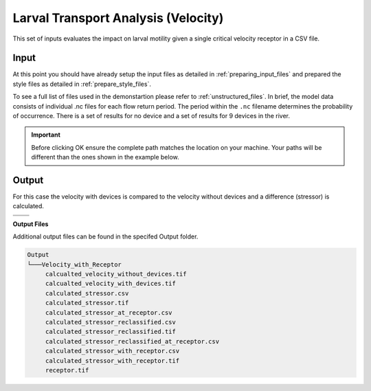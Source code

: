 Larval Transport Analysis (Velocity)
^^^^^^^^^^^^^^^^^^^^^^^^^^^^^^^^^^^^

This set of inputs evaluates the impact on larval motility given a single critical velocity receptor in a CSV file.

Input
""""""

At this point you should have already setup the input files as detailed in :ref:`preparing_input_files` and prepared the style files as detailed in :ref:`prepare_style_files`. 

.. To run this demonstration, use the **Load GUI Inputs** button located at the bottom left of the SEAT GUI, navigate to :file:`DEMO unstructured/velocity_with_receptor_demo.ini`, and click OK to load the inputs. If you need detailed instructions on how to load inputs, please refer to the :ref:`save_load_config` section in the :ref:`gui` documention.


To see a full list of files used in the demonstartion please refer to :ref:`unstructured_files`. In brief, the model data consists of individual .nc files for each flow return period. The period within the ``.nc`` filename determines the probability of occurrence. There is a set of results for no device and a set of results for 9 devices in the river.

.. Important::
   Before clicking OK ensure the complete path matches the location on your machine. Your paths will be different than the ones shown in the example below.

.. figure:: ../../media/tanana_velocity_with_receptor_input.webp
   :scale: 100 %
   :alt: Tanana sedimentation example input

Output
""""""
  
For this case the velocity with devices is compared to the velocity without devices and a difference (stressor) is calculated.


.. list-table:: 
   :widths: 50 50
   :class: image-matrix

   * - .. image:: ../../media/tanana_velocity_layers.webp
         :scale: 70 %
         :alt: Layers
         :align: center

       .. raw:: html

          <div style="text-align: center;">Layers Legend</div>

     - .. image:: ../../media/tanana_velocity_stressor_reclassified.webp
         :scale: 25 %
         :alt: Calculated Stressor Reclassified
         :align: center

       .. raw:: html

          <div style="text-align: center;">Calculated Stressor Reclassified</div>

   * - .. image:: ../../media/tanana_velocity_stressor_with_receptor.webp
         :scale: 25 %
         :alt: Stressor with Receptor
         :align: center

       .. raw:: html

          <div style="text-align: center;">Stressor with Receptor</div>

     - .. image:: ../../media/tanana_velocity_stressor.webp
         :scale: 25 %
         :alt: Calculated Stressor
         :align: center

       .. raw:: html

          <div style="text-align: center;">Calculated Stressor</div>

**Output Files**

Additional output files can be found in the specifed Output folder.

.. code-block::

    Output
    └───Velocity_with_Receptor
         calcualted_velocity_without_devices.tif
         calcualted_velocity_with_devices.tif
         calculated_stressor.csv
         calculated_stressor.tif
         calculated_stressor_at_receptor.csv
         calculated_stressor_reclassified.csv
         calculated_stressor_reclassified.tif
         calculated_stressor_reclassified_at_receptor.csv
         calculated_stressor_with_receptor.csv
         calculated_stressor_with_receptor.tif
         receptor.tif
